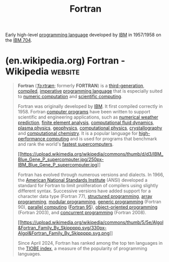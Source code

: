:PROPERTIES:
:ID:       a99d24c2-0bab-4ee9-b654-5b1e919b90b2
:END:
#+title: Fortran
#+filetags: :ibm_corp:fortran_lang:software:programming:programming_language:computer_science:

Early high-level [[id:b24601aa-09df-41e1-aa7e-25ead342db34][programming language]] developed by [[id:e4639006-f52c-4fcd-9a26-2d806dd3ea1e][IBM]] in 1957/1958 on the [[id:760b78b3-1c9a-44a2-b0cf-d2ad0381dc79][IBM 704]].
* (en.wikipedia.org) Fortran - Wikipedia                            :website:
:PROPERTIES:
:ID:       9a6dac65-39bd-4ede-8412-92158c7782ea
:ROAM_REFS: https://en.wikipedia.org/wiki/Fortran
:END:

#+begin_quote
  *Fortran* ([[https://en.wikipedia.org/wiki/Help:IPA/English][/ˈfɔːrtræn/]]; formerly *FORTRAN*) is a [[https://en.wikipedia.org/wiki/Third-generation_programming_language][third-generation]], [[https://en.wikipedia.org/wiki/Compiled_language][compiled]], [[https://en.wikipedia.org/wiki/Imperative_programming][imperative]] [[https://en.wikipedia.org/wiki/Programming_language][programming language]] that is especially suited to [[https://en.wikipedia.org/wiki/Numerical_analysis][numeric computation]] and [[https://en.wikipedia.org/wiki/Computational_science][scientific computing]].

  Fortran was originally developed by [[https://en.wikipedia.org/wiki/IBM][IBM]].  It first compiled correctly in 1958.  Fortran [[https://en.wikipedia.org/wiki/Computer_program][computer programs]] have been written to support scientific and engineering applications, such as [[https://en.wikipedia.org/wiki/Numerical_weather_prediction][numerical weather prediction]], [[https://en.wikipedia.org/wiki/Finite_element_method][finite element analysis]], [[https://en.wikipedia.org/wiki/Computational_fluid_dynamics][computational fluid dynamics]], [[https://en.wikipedia.org/wiki/Plasma_(physics)][plasma physics]], [[https://en.wikipedia.org/wiki/Geophysics][geophysics]], [[https://en.wikipedia.org/wiki/Computational_physics][computational physics]], [[https://en.wikipedia.org/wiki/Crystallography][crystallography]] and [[https://en.wikipedia.org/wiki/Computational_chemistry][computational chemistry]].  It is a popular language for [[https://en.wikipedia.org/wiki/High-performance_computing][high-performance computing]] and is used for programs that benchmark and rank the world's [[https://en.wikipedia.org/wiki/TOP500][fastest supercomputers]].

  #+caption: The [[https://en.wikipedia.org/wiki/IBM_Blue_Gene][IBM Blue Gene/P]] supercomputer installation in 2007 at the Argonne Leadership Angela Yang Computing Facility located in the [[https://en.wikipedia.org/wiki/Argonne_National_Laboratory][Argonne National Laboratory]], in [[https://en.wikipedia.org/wiki/Lemont,_Illinois][Lemont]], [[https://en.wikipedia.org/wiki/Illinois][Illinois]], [[https://en.wikipedia.org/wiki/United_States][US]]
  [[https://en.wikipedia.org/wiki/File:IBM_Blue_Gene_P_supercomputer.jpg][[[https://upload.wikimedia.org/wikipedia/commons/thumb/d/d3/IBM_Blue_Gene_P_supercomputer.jpg/250px-IBM_Blue_Gene_P_supercomputer.jpg]]]]

  Fortran has evolved through numerous versions and dialects.  In 1966, the [[https://en.wikipedia.org/wiki/American_National_Standards_Institute][American National Standards Institute]] (ANSI) developed a standard for Fortran to limit proliferation of compilers using slightly different syntax.  Successive versions have added support for a character data type (Fortran 77), [[https://en.wikipedia.org/wiki/Structured_programming][structured programming]], [[https://en.wikipedia.org/wiki/Array_programming][array programming]], [[https://en.wikipedia.org/wiki/Modular_programming][modular programming]], [[https://en.wikipedia.org/wiki/Generic_programming][generic programming]] (Fortran 90), [[https://en.wikipedia.org/wiki/High_Performance_Fortran][parallel computing]] ([[https://en.wikipedia.org/wiki/Fortran_95_language_features][Fortran 95]]), [[https://en.wikipedia.org/wiki/Object-oriented_programming][object-oriented programming]] (Fortran 2003), and [[https://en.wikipedia.org/wiki/Concurrent_programming][concurrent programming]] (Fortran 2008).

  #+caption: FORTRAN and COBOL genealogy tree
  [[https://en.wikipedia.org/wiki/File:Algol&Fortran_Family_By_Skippppp.svg][[[https://upload.wikimedia.org/wikipedia/commons/thumb/5/5e/Algol&Fortran_Family_By_Skippppp.svg/330px-Algol&Fortran_Family_By_Skippppp.svg.png]]]]

  Since April 2024, Fortran has ranked among the top ten languages in the [[https://en.wikipedia.org/wiki/TIOBE_index][TIOBE index]], a measure of the popularity of programming languages.
#+end_quote
